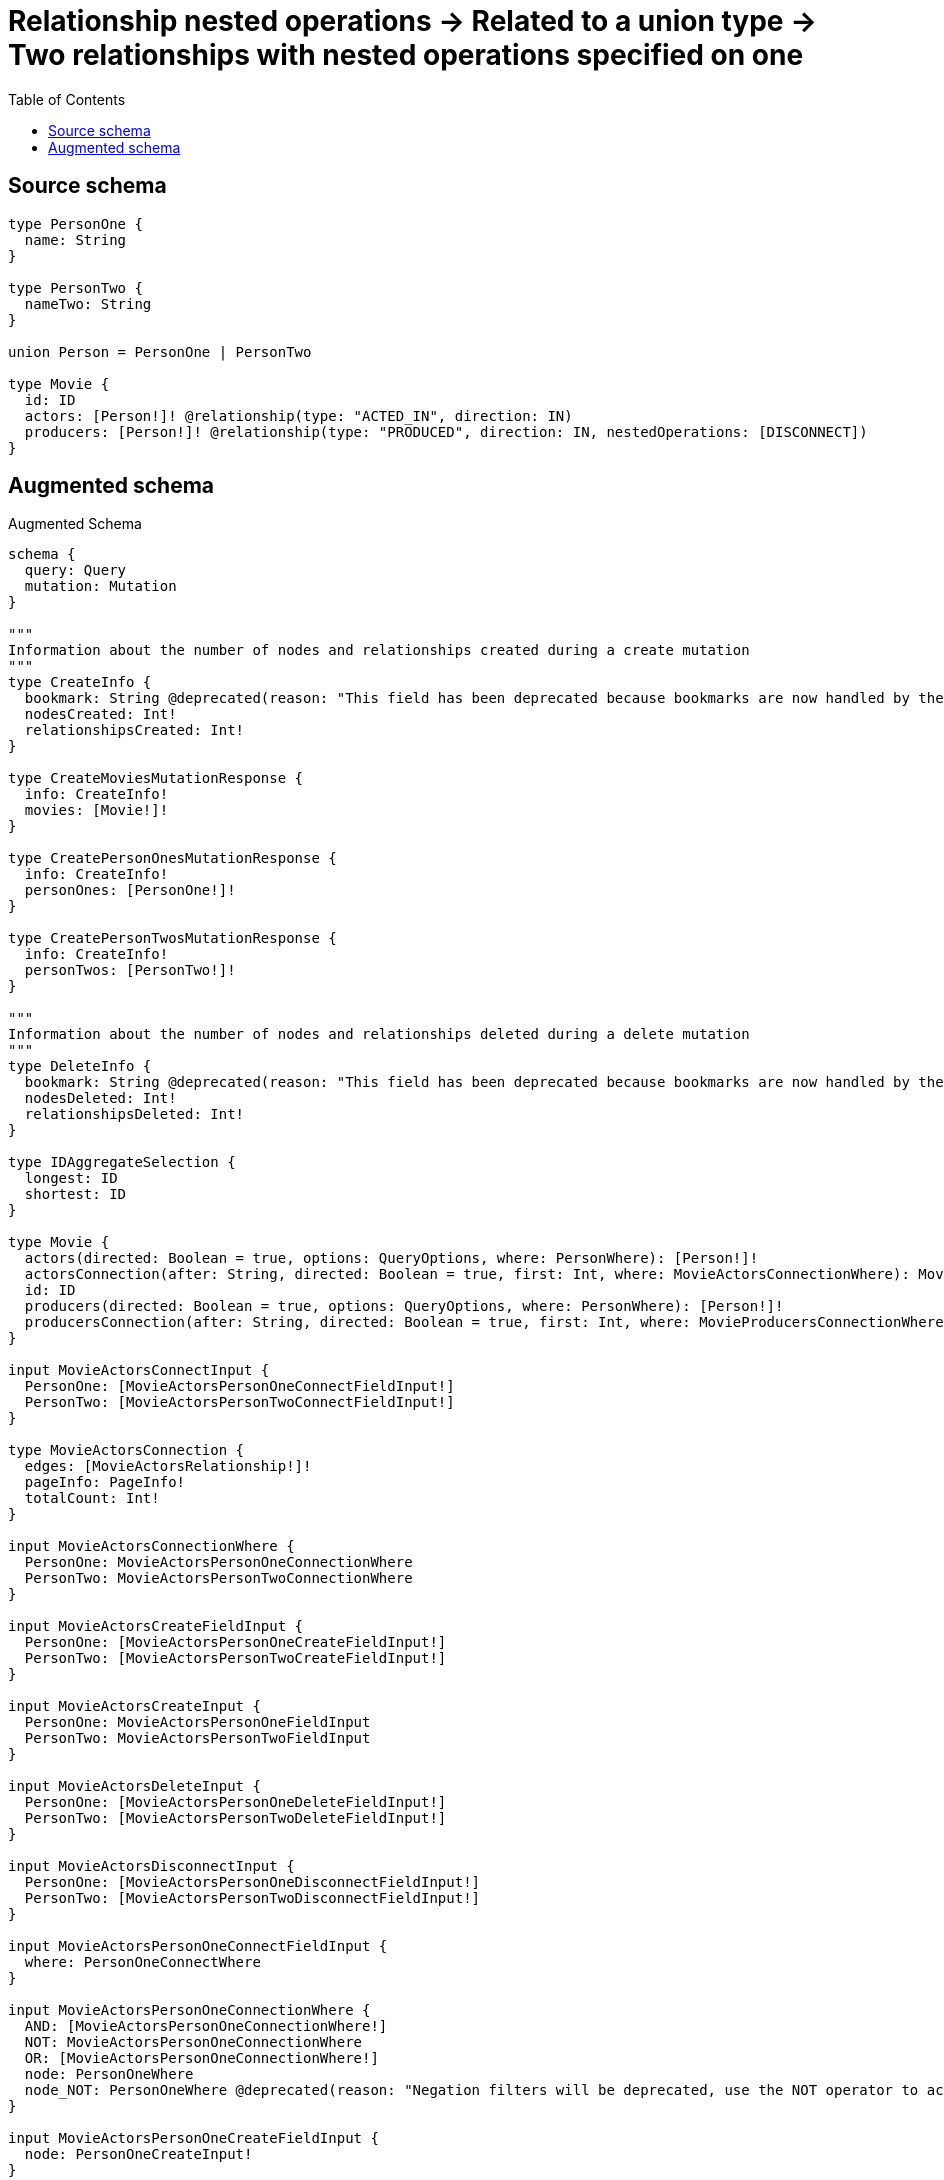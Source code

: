 :toc:

= Relationship nested operations -> Related to a union type -> Two relationships with nested operations specified on one

== Source schema

[source,graphql,schema=true]
----
type PersonOne {
  name: String
}

type PersonTwo {
  nameTwo: String
}

union Person = PersonOne | PersonTwo

type Movie {
  id: ID
  actors: [Person!]! @relationship(type: "ACTED_IN", direction: IN)
  producers: [Person!]! @relationship(type: "PRODUCED", direction: IN, nestedOperations: [DISCONNECT])
}
----

== Augmented schema

.Augmented Schema
[source,graphql]
----
schema {
  query: Query
  mutation: Mutation
}

"""
Information about the number of nodes and relationships created during a create mutation
"""
type CreateInfo {
  bookmark: String @deprecated(reason: "This field has been deprecated because bookmarks are now handled by the driver.")
  nodesCreated: Int!
  relationshipsCreated: Int!
}

type CreateMoviesMutationResponse {
  info: CreateInfo!
  movies: [Movie!]!
}

type CreatePersonOnesMutationResponse {
  info: CreateInfo!
  personOnes: [PersonOne!]!
}

type CreatePersonTwosMutationResponse {
  info: CreateInfo!
  personTwos: [PersonTwo!]!
}

"""
Information about the number of nodes and relationships deleted during a delete mutation
"""
type DeleteInfo {
  bookmark: String @deprecated(reason: "This field has been deprecated because bookmarks are now handled by the driver.")
  nodesDeleted: Int!
  relationshipsDeleted: Int!
}

type IDAggregateSelection {
  longest: ID
  shortest: ID
}

type Movie {
  actors(directed: Boolean = true, options: QueryOptions, where: PersonWhere): [Person!]!
  actorsConnection(after: String, directed: Boolean = true, first: Int, where: MovieActorsConnectionWhere): MovieActorsConnection!
  id: ID
  producers(directed: Boolean = true, options: QueryOptions, where: PersonWhere): [Person!]!
  producersConnection(after: String, directed: Boolean = true, first: Int, where: MovieProducersConnectionWhere): MovieProducersConnection!
}

input MovieActorsConnectInput {
  PersonOne: [MovieActorsPersonOneConnectFieldInput!]
  PersonTwo: [MovieActorsPersonTwoConnectFieldInput!]
}

type MovieActorsConnection {
  edges: [MovieActorsRelationship!]!
  pageInfo: PageInfo!
  totalCount: Int!
}

input MovieActorsConnectionWhere {
  PersonOne: MovieActorsPersonOneConnectionWhere
  PersonTwo: MovieActorsPersonTwoConnectionWhere
}

input MovieActorsCreateFieldInput {
  PersonOne: [MovieActorsPersonOneCreateFieldInput!]
  PersonTwo: [MovieActorsPersonTwoCreateFieldInput!]
}

input MovieActorsCreateInput {
  PersonOne: MovieActorsPersonOneFieldInput
  PersonTwo: MovieActorsPersonTwoFieldInput
}

input MovieActorsDeleteInput {
  PersonOne: [MovieActorsPersonOneDeleteFieldInput!]
  PersonTwo: [MovieActorsPersonTwoDeleteFieldInput!]
}

input MovieActorsDisconnectInput {
  PersonOne: [MovieActorsPersonOneDisconnectFieldInput!]
  PersonTwo: [MovieActorsPersonTwoDisconnectFieldInput!]
}

input MovieActorsPersonOneConnectFieldInput {
  where: PersonOneConnectWhere
}

input MovieActorsPersonOneConnectionWhere {
  AND: [MovieActorsPersonOneConnectionWhere!]
  NOT: MovieActorsPersonOneConnectionWhere
  OR: [MovieActorsPersonOneConnectionWhere!]
  node: PersonOneWhere
  node_NOT: PersonOneWhere @deprecated(reason: "Negation filters will be deprecated, use the NOT operator to achieve the same behavior")
}

input MovieActorsPersonOneCreateFieldInput {
  node: PersonOneCreateInput!
}

input MovieActorsPersonOneDeleteFieldInput {
  where: MovieActorsPersonOneConnectionWhere
}

input MovieActorsPersonOneDisconnectFieldInput {
  where: MovieActorsPersonOneConnectionWhere
}

input MovieActorsPersonOneFieldInput {
  connect: [MovieActorsPersonOneConnectFieldInput!]
  create: [MovieActorsPersonOneCreateFieldInput!]
}

input MovieActorsPersonOneUpdateConnectionInput {
  node: PersonOneUpdateInput
}

input MovieActorsPersonOneUpdateFieldInput {
  connect: [MovieActorsPersonOneConnectFieldInput!]
  create: [MovieActorsPersonOneCreateFieldInput!]
  delete: [MovieActorsPersonOneDeleteFieldInput!]
  disconnect: [MovieActorsPersonOneDisconnectFieldInput!]
  update: MovieActorsPersonOneUpdateConnectionInput
  where: MovieActorsPersonOneConnectionWhere
}

input MovieActorsPersonTwoConnectFieldInput {
  where: PersonTwoConnectWhere
}

input MovieActorsPersonTwoConnectionWhere {
  AND: [MovieActorsPersonTwoConnectionWhere!]
  NOT: MovieActorsPersonTwoConnectionWhere
  OR: [MovieActorsPersonTwoConnectionWhere!]
  node: PersonTwoWhere
  node_NOT: PersonTwoWhere @deprecated(reason: "Negation filters will be deprecated, use the NOT operator to achieve the same behavior")
}

input MovieActorsPersonTwoCreateFieldInput {
  node: PersonTwoCreateInput!
}

input MovieActorsPersonTwoDeleteFieldInput {
  where: MovieActorsPersonTwoConnectionWhere
}

input MovieActorsPersonTwoDisconnectFieldInput {
  where: MovieActorsPersonTwoConnectionWhere
}

input MovieActorsPersonTwoFieldInput {
  connect: [MovieActorsPersonTwoConnectFieldInput!]
  create: [MovieActorsPersonTwoCreateFieldInput!]
}

input MovieActorsPersonTwoUpdateConnectionInput {
  node: PersonTwoUpdateInput
}

input MovieActorsPersonTwoUpdateFieldInput {
  connect: [MovieActorsPersonTwoConnectFieldInput!]
  create: [MovieActorsPersonTwoCreateFieldInput!]
  delete: [MovieActorsPersonTwoDeleteFieldInput!]
  disconnect: [MovieActorsPersonTwoDisconnectFieldInput!]
  update: MovieActorsPersonTwoUpdateConnectionInput
  where: MovieActorsPersonTwoConnectionWhere
}

type MovieActorsRelationship {
  cursor: String!
  node: Person!
}

input MovieActorsUpdateInput {
  PersonOne: [MovieActorsPersonOneUpdateFieldInput!]
  PersonTwo: [MovieActorsPersonTwoUpdateFieldInput!]
}

type MovieAggregateSelection {
  count: Int!
  id: IDAggregateSelection!
}

input MovieConnectInput {
  actors: MovieActorsConnectInput
}

input MovieCreateInput {
  actors: MovieActorsCreateInput
  id: ID
}

input MovieDeleteInput {
  actors: MovieActorsDeleteInput
}

input MovieDisconnectInput {
  actors: MovieActorsDisconnectInput
  producers: MovieProducersDisconnectInput
}

type MovieEdge {
  cursor: String!
  node: Movie!
}

input MovieOptions {
  limit: Int
  offset: Int
  """
  Specify one or more MovieSort objects to sort Movies by. The sorts will be applied in the order in which they are arranged in the array.
  """
  sort: [MovieSort!]
}

type MovieProducersConnection {
  edges: [MovieProducersRelationship!]!
  pageInfo: PageInfo!
  totalCount: Int!
}

input MovieProducersConnectionWhere {
  PersonOne: MovieProducersPersonOneConnectionWhere
  PersonTwo: MovieProducersPersonTwoConnectionWhere
}

input MovieProducersDisconnectInput {
  PersonOne: [MovieProducersPersonOneDisconnectFieldInput!]
  PersonTwo: [MovieProducersPersonTwoDisconnectFieldInput!]
}

input MovieProducersPersonOneConnectionWhere {
  AND: [MovieProducersPersonOneConnectionWhere!]
  NOT: MovieProducersPersonOneConnectionWhere
  OR: [MovieProducersPersonOneConnectionWhere!]
  node: PersonOneWhere
  node_NOT: PersonOneWhere @deprecated(reason: "Negation filters will be deprecated, use the NOT operator to achieve the same behavior")
}

input MovieProducersPersonOneDisconnectFieldInput {
  where: MovieProducersPersonOneConnectionWhere
}

input MovieProducersPersonOneUpdateFieldInput {
  disconnect: [MovieProducersPersonOneDisconnectFieldInput!]
  where: MovieProducersPersonOneConnectionWhere
}

input MovieProducersPersonTwoConnectionWhere {
  AND: [MovieProducersPersonTwoConnectionWhere!]
  NOT: MovieProducersPersonTwoConnectionWhere
  OR: [MovieProducersPersonTwoConnectionWhere!]
  node: PersonTwoWhere
  node_NOT: PersonTwoWhere @deprecated(reason: "Negation filters will be deprecated, use the NOT operator to achieve the same behavior")
}

input MovieProducersPersonTwoDisconnectFieldInput {
  where: MovieProducersPersonTwoConnectionWhere
}

input MovieProducersPersonTwoUpdateFieldInput {
  disconnect: [MovieProducersPersonTwoDisconnectFieldInput!]
  where: MovieProducersPersonTwoConnectionWhere
}

type MovieProducersRelationship {
  cursor: String!
  node: Person!
}

input MovieProducersUpdateInput {
  PersonOne: [MovieProducersPersonOneUpdateFieldInput!]
  PersonTwo: [MovieProducersPersonTwoUpdateFieldInput!]
}

input MovieRelationInput {
  actors: MovieActorsCreateFieldInput
}

"""
Fields to sort Movies by. The order in which sorts are applied is not guaranteed when specifying many fields in one MovieSort object.
"""
input MovieSort {
  id: SortDirection
}

input MovieUpdateInput {
  actors: MovieActorsUpdateInput
  id: ID
  producers: MovieProducersUpdateInput
}

input MovieWhere {
  AND: [MovieWhere!]
  NOT: MovieWhere
  OR: [MovieWhere!]
  actors: PersonWhere @deprecated(reason: "Use `actors_SOME` instead.")
  actorsConnection: MovieActorsConnectionWhere @deprecated(reason: "Use `actorsConnection_SOME` instead.")
  """
  Return Movies where all of the related MovieActorsConnections match this filter
  """
  actorsConnection_ALL: MovieActorsConnectionWhere
  """
  Return Movies where none of the related MovieActorsConnections match this filter
  """
  actorsConnection_NONE: MovieActorsConnectionWhere
  actorsConnection_NOT: MovieActorsConnectionWhere @deprecated(reason: "Use `actorsConnection_NONE` instead.")
  """
  Return Movies where one of the related MovieActorsConnections match this filter
  """
  actorsConnection_SINGLE: MovieActorsConnectionWhere
  """
  Return Movies where some of the related MovieActorsConnections match this filter
  """
  actorsConnection_SOME: MovieActorsConnectionWhere
  """Return Movies where all of the related People match this filter"""
  actors_ALL: PersonWhere
  """Return Movies where none of the related People match this filter"""
  actors_NONE: PersonWhere
  actors_NOT: PersonWhere @deprecated(reason: "Use `actors_NONE` instead.")
  """Return Movies where one of the related People match this filter"""
  actors_SINGLE: PersonWhere
  """Return Movies where some of the related People match this filter"""
  actors_SOME: PersonWhere
  id: ID
  id_CONTAINS: ID
  id_ENDS_WITH: ID
  id_IN: [ID]
  id_NOT: ID @deprecated(reason: "Negation filters will be deprecated, use the NOT operator to achieve the same behavior")
  id_NOT_CONTAINS: ID @deprecated(reason: "Negation filters will be deprecated, use the NOT operator to achieve the same behavior")
  id_NOT_ENDS_WITH: ID @deprecated(reason: "Negation filters will be deprecated, use the NOT operator to achieve the same behavior")
  id_NOT_IN: [ID] @deprecated(reason: "Negation filters will be deprecated, use the NOT operator to achieve the same behavior")
  id_NOT_STARTS_WITH: ID @deprecated(reason: "Negation filters will be deprecated, use the NOT operator to achieve the same behavior")
  id_STARTS_WITH: ID
  producers: PersonWhere @deprecated(reason: "Use `producers_SOME` instead.")
  producersConnection: MovieProducersConnectionWhere @deprecated(reason: "Use `producersConnection_SOME` instead.")
  """
  Return Movies where all of the related MovieProducersConnections match this filter
  """
  producersConnection_ALL: MovieProducersConnectionWhere
  """
  Return Movies where none of the related MovieProducersConnections match this filter
  """
  producersConnection_NONE: MovieProducersConnectionWhere
  producersConnection_NOT: MovieProducersConnectionWhere @deprecated(reason: "Use `producersConnection_NONE` instead.")
  """
  Return Movies where one of the related MovieProducersConnections match this filter
  """
  producersConnection_SINGLE: MovieProducersConnectionWhere
  """
  Return Movies where some of the related MovieProducersConnections match this filter
  """
  producersConnection_SOME: MovieProducersConnectionWhere
  """Return Movies where all of the related People match this filter"""
  producers_ALL: PersonWhere
  """Return Movies where none of the related People match this filter"""
  producers_NONE: PersonWhere
  producers_NOT: PersonWhere @deprecated(reason: "Use `producers_NONE` instead.")
  """Return Movies where one of the related People match this filter"""
  producers_SINGLE: PersonWhere
  """Return Movies where some of the related People match this filter"""
  producers_SOME: PersonWhere
}

type MoviesConnection {
  edges: [MovieEdge!]!
  pageInfo: PageInfo!
  totalCount: Int!
}

type Mutation {
  createMovies(input: [MovieCreateInput!]!): CreateMoviesMutationResponse!
  createPersonOnes(input: [PersonOneCreateInput!]!): CreatePersonOnesMutationResponse!
  createPersonTwos(input: [PersonTwoCreateInput!]!): CreatePersonTwosMutationResponse!
  deleteMovies(delete: MovieDeleteInput, where: MovieWhere): DeleteInfo!
  deletePersonOnes(where: PersonOneWhere): DeleteInfo!
  deletePersonTwos(where: PersonTwoWhere): DeleteInfo!
  updateMovies(connect: MovieConnectInput, create: MovieRelationInput, delete: MovieDeleteInput, disconnect: MovieDisconnectInput, update: MovieUpdateInput, where: MovieWhere): UpdateMoviesMutationResponse!
  updatePersonOnes(update: PersonOneUpdateInput, where: PersonOneWhere): UpdatePersonOnesMutationResponse!
  updatePersonTwos(update: PersonTwoUpdateInput, where: PersonTwoWhere): UpdatePersonTwosMutationResponse!
}

"""Pagination information (Relay)"""
type PageInfo {
  endCursor: String
  hasNextPage: Boolean!
  hasPreviousPage: Boolean!
  startCursor: String
}

union Person = PersonOne | PersonTwo

type PersonOne {
  name: String
}

type PersonOneAggregateSelection {
  count: Int!
  name: StringAggregateSelection!
}

input PersonOneConnectWhere {
  node: PersonOneWhere!
}

input PersonOneCreateInput {
  name: String
}

type PersonOneEdge {
  cursor: String!
  node: PersonOne!
}

input PersonOneOptions {
  limit: Int
  offset: Int
  """
  Specify one or more PersonOneSort objects to sort PersonOnes by. The sorts will be applied in the order in which they are arranged in the array.
  """
  sort: [PersonOneSort!]
}

"""
Fields to sort PersonOnes by. The order in which sorts are applied is not guaranteed when specifying many fields in one PersonOneSort object.
"""
input PersonOneSort {
  name: SortDirection
}

input PersonOneUpdateInput {
  name: String
}

input PersonOneWhere {
  AND: [PersonOneWhere!]
  NOT: PersonOneWhere
  OR: [PersonOneWhere!]
  name: String
  name_CONTAINS: String
  name_ENDS_WITH: String
  name_IN: [String]
  name_NOT: String @deprecated(reason: "Negation filters will be deprecated, use the NOT operator to achieve the same behavior")
  name_NOT_CONTAINS: String @deprecated(reason: "Negation filters will be deprecated, use the NOT operator to achieve the same behavior")
  name_NOT_ENDS_WITH: String @deprecated(reason: "Negation filters will be deprecated, use the NOT operator to achieve the same behavior")
  name_NOT_IN: [String] @deprecated(reason: "Negation filters will be deprecated, use the NOT operator to achieve the same behavior")
  name_NOT_STARTS_WITH: String @deprecated(reason: "Negation filters will be deprecated, use the NOT operator to achieve the same behavior")
  name_STARTS_WITH: String
}

type PersonOnesConnection {
  edges: [PersonOneEdge!]!
  pageInfo: PageInfo!
  totalCount: Int!
}

type PersonTwo {
  nameTwo: String
}

type PersonTwoAggregateSelection {
  count: Int!
  nameTwo: StringAggregateSelection!
}

input PersonTwoConnectWhere {
  node: PersonTwoWhere!
}

input PersonTwoCreateInput {
  nameTwo: String
}

type PersonTwoEdge {
  cursor: String!
  node: PersonTwo!
}

input PersonTwoOptions {
  limit: Int
  offset: Int
  """
  Specify one or more PersonTwoSort objects to sort PersonTwos by. The sorts will be applied in the order in which they are arranged in the array.
  """
  sort: [PersonTwoSort!]
}

"""
Fields to sort PersonTwos by. The order in which sorts are applied is not guaranteed when specifying many fields in one PersonTwoSort object.
"""
input PersonTwoSort {
  nameTwo: SortDirection
}

input PersonTwoUpdateInput {
  nameTwo: String
}

input PersonTwoWhere {
  AND: [PersonTwoWhere!]
  NOT: PersonTwoWhere
  OR: [PersonTwoWhere!]
  nameTwo: String
  nameTwo_CONTAINS: String
  nameTwo_ENDS_WITH: String
  nameTwo_IN: [String]
  nameTwo_NOT: String @deprecated(reason: "Negation filters will be deprecated, use the NOT operator to achieve the same behavior")
  nameTwo_NOT_CONTAINS: String @deprecated(reason: "Negation filters will be deprecated, use the NOT operator to achieve the same behavior")
  nameTwo_NOT_ENDS_WITH: String @deprecated(reason: "Negation filters will be deprecated, use the NOT operator to achieve the same behavior")
  nameTwo_NOT_IN: [String] @deprecated(reason: "Negation filters will be deprecated, use the NOT operator to achieve the same behavior")
  nameTwo_NOT_STARTS_WITH: String @deprecated(reason: "Negation filters will be deprecated, use the NOT operator to achieve the same behavior")
  nameTwo_STARTS_WITH: String
}

type PersonTwosConnection {
  edges: [PersonTwoEdge!]!
  pageInfo: PageInfo!
  totalCount: Int!
}

input PersonWhere {
  PersonOne: PersonOneWhere
  PersonTwo: PersonTwoWhere
}

type Query {
  movies(options: MovieOptions, where: MovieWhere): [Movie!]!
  moviesAggregate(where: MovieWhere): MovieAggregateSelection!
  moviesConnection(after: String, first: Int, sort: [MovieSort], where: MovieWhere): MoviesConnection!
  people(options: QueryOptions, where: PersonWhere): [Person!]!
  personOnes(options: PersonOneOptions, where: PersonOneWhere): [PersonOne!]!
  personOnesAggregate(where: PersonOneWhere): PersonOneAggregateSelection!
  personOnesConnection(after: String, first: Int, sort: [PersonOneSort], where: PersonOneWhere): PersonOnesConnection!
  personTwos(options: PersonTwoOptions, where: PersonTwoWhere): [PersonTwo!]!
  personTwosAggregate(where: PersonTwoWhere): PersonTwoAggregateSelection!
  personTwosConnection(after: String, first: Int, sort: [PersonTwoSort], where: PersonTwoWhere): PersonTwosConnection!
}

"""Input type for options that can be specified on a query operation."""
input QueryOptions {
  limit: Int
  offset: Int
}

"""An enum for sorting in either ascending or descending order."""
enum SortDirection {
  """Sort by field values in ascending order."""
  ASC
  """Sort by field values in descending order."""
  DESC
}

type StringAggregateSelection {
  longest: String
  shortest: String
}

"""
Information about the number of nodes and relationships created and deleted during an update mutation
"""
type UpdateInfo {
  bookmark: String @deprecated(reason: "This field has been deprecated because bookmarks are now handled by the driver.")
  nodesCreated: Int!
  nodesDeleted: Int!
  relationshipsCreated: Int!
  relationshipsDeleted: Int!
}

type UpdateMoviesMutationResponse {
  info: UpdateInfo!
  movies: [Movie!]!
}

type UpdatePersonOnesMutationResponse {
  info: UpdateInfo!
  personOnes: [PersonOne!]!
}

type UpdatePersonTwosMutationResponse {
  info: UpdateInfo!
  personTwos: [PersonTwo!]!
}
----

'''
